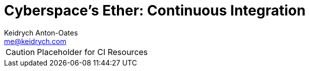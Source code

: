 = Cyberspace's Ether: *Continuous Integration*
Keidrych Anton-Oates <me@keidrych.com>

CAUTION: Placeholder for CI Resources

